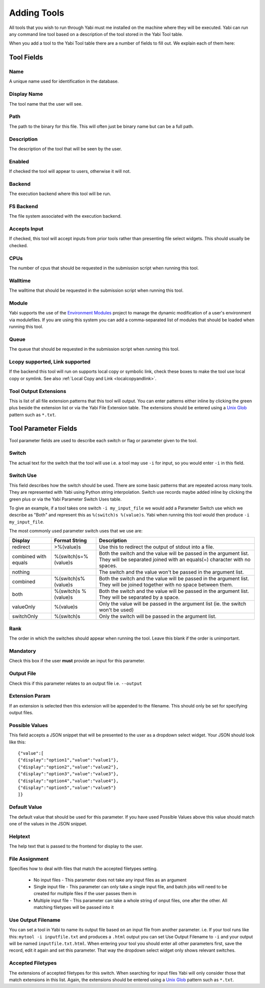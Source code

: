 .. _tools:

Adding Tools
============

All tools that you wish to run through Yabi must me installed on the machine where they will be executed.
Yabi can run any command line tool based on a description of the tool stored in the Yabi Tool table.

When you add a tool to the Yabi Tool table there are a number of fields to fill out. We explain each
of them here:


Tool Fields
-----------

Name
^^^^

A unique name used for identification in the database.

Display Name
^^^^^^^^^^^^

The tool name that the user will see.

Path
^^^^

The path to the binary for this file. This will often just be binary name but can be a full path.

Description
^^^^^^^^^^^

The description of the tool that will be seen by the user.

Enabled
^^^^^^^

If checked the tool will appear to users, otherwise it will not.

Backend
^^^^^^^

The execution backend where this tool will be run.

FS Backend
^^^^^^^^^^

The file system associated with the execution backend.

Accepts Input
^^^^^^^^^^^^^

If checked, this tool will accept inputs from prior tools rather than presenting file select widgets. This should usually be checked.

CPUs
^^^^

The number of cpus that should be requested in the submission script when running this tool.

Walltime
^^^^^^^^

The walltime that should be requested in the submission script when running this tool.

Module
^^^^^^

Yabi supports the use of the `Environment Modules <http://modules.sourceforge.net/>`_ project to manage the 
dynamic modification of a user's environment via modulefiles. If you are using this system you can add
a comma-separated list of modules that should be loaded when running this tool.

Queue
^^^^^

The queue that should be requested in the submission script when running this tool.

Lcopy supported, Link supported
^^^^^^^^^^^^^^^^^^^^^^^^^^^^^^^

If the backend this tool will run on supports local copy or symbolic link, check these boxes to make the tool use local copy or
symlink. See also :ref:`Local Copy and Link <localcopyandlink>`.

Tool Output Extensions
^^^^^^^^^^^^^^^^^^^^^^
This is list of all file extension patterns that this tool will output. You can enter patterns either inline by clicking the
green plus beside the extension list or via the Yabi File Extension table. The extensions should be entered using a 
`Unix Glob <http://en.wikipedia.org/wiki/Glob_(Unix)>`_ pattern such as ``*.txt``.


Tool Parameter Fields
---------------------

Tool parameter fields are used to describe each switch or flag or parameter given to the tool.

Switch
^^^^^^
The actual text for the switch that the tool will use i.e. a tool may use ``-i`` for input, so you would enter ``-i`` in this field.

Switch Use
^^^^^^^^^^

This field describes how the switch should be used. There are some basic patterns that are repeated across many tools. They are
represented with Yabi using Python string interpolation. Switch use records maybe added inline by clicking the green plus or via the Yabi
Parameter Switch Uses table.

To give an example, if a tool takes one switch ``-i my_input_file`` we would add a Parameter Switch use which we describe as "Both" and
represent this as ``%(switch)s %(value)s``. Yabi when running this tool would then produce ``-i my_input_file``.

The most commonly used parameter switch uses that we use are:

============================== ==================== ============================================================
Display                        Format String        Description
============================== ==================== ============================================================
redirect                       >%(value)s	        Use this to redirect the output of stdout into a file.
combined with equals	       %(switch)s=%(value)s	Both the switch and the value will be passed in the argument list. They will be separated joined with an equals(=) character with no spaces.
nothing	 	                                        The switch and the value won't be passed in the argument list.
combined                       %(switch)s%(value)s	Both the switch and the value will be passed in the argument list. They will be joined together with no space between them.
both	                       %(switch)s %(value)s	Both the switch and the value will be passed in the argument list. They will be separated by a space.
valueOnly                      %(value)s            Only the value will be passed in the argument list (ie. the switch won't be used)
switchOnly	                   %(switch)s	        Only the switch will be passed in the argument list.
============================== ==================== ============================================================


Rank
^^^^
The order in which the switches should appear when running the tool. Leave this blank if the order is unimportant.

Mandatory
^^^^^^^^^

Check this box if the user **must** provide an input for this parameter.

Output File
^^^^^^^^^^^

Check this if this parameter relates to an output file i.e. ``--output``

Extension Param
^^^^^^^^^^^^^^^

If an extension is selected then this extension will be appended to the filename. This should only be set for specifying output files.

Possible Values
^^^^^^^^^^^^^^^

This field accepts a JSON snippet that will be presented to the user as a dropdown select widget. Your JSON should look like this:

::

    {"value":[
    {"display":"option1","value":"value1"},
    {"display":"option2","value":"value2"},
    {"display":"option3","value":"value3"},
    {"display":"option4","value":"value4"},
    {"display":"option5","value":"value5"}
    ]}

Default Value
^^^^^^^^^^^^^

The default value that should be used for this parameter. If you have used Possible Values above this value should match one
of the values in the JSON snippet.

Helptext
^^^^^^^^

The help text that is passed to the frontend for display to the user.

File Assignment
^^^^^^^^^^^^^^^

Specifies how to deal with files that match the accepted filetypes setting.

 * No input files - This parameter does not take any input files as an argument
 * Single input file - This parameter can only take a single input file, and batch jobs will need to be created for multiple files if the user passes them in
 * Multiple input file - This parameter can take a whole string of onput files, one after the other. All matching filetypes will be passed into it

Use Output Filename
^^^^^^^^^^^^^^^^^^^

You can set a tool in Yabi to name its output file based on an input file from another parameter. i.e. If your tool runs like this: 
``mytool -i inputfile.txt`` and produces a ``.html`` output you can set Use Output Filename to ``-i`` and your output will be named
``inputfile.txt.html``. When entering your tool you should enter all other parameters first, save the record, edit it again and set this
parameter. That way the dropdown select widget only shows relevant switches.

Accepted Filetypes
^^^^^^^^^^^^^^^^^^
The extensions of accepted filetypes for this switch. When searching for input files Yabi will only consider those
that match extensions in this list. Again, the extensions should be entered using a 
`Unix Glob <http://en.wikipedia.org/wiki/Glob_(Unix)>`_ pattern such as ``*.txt``.

